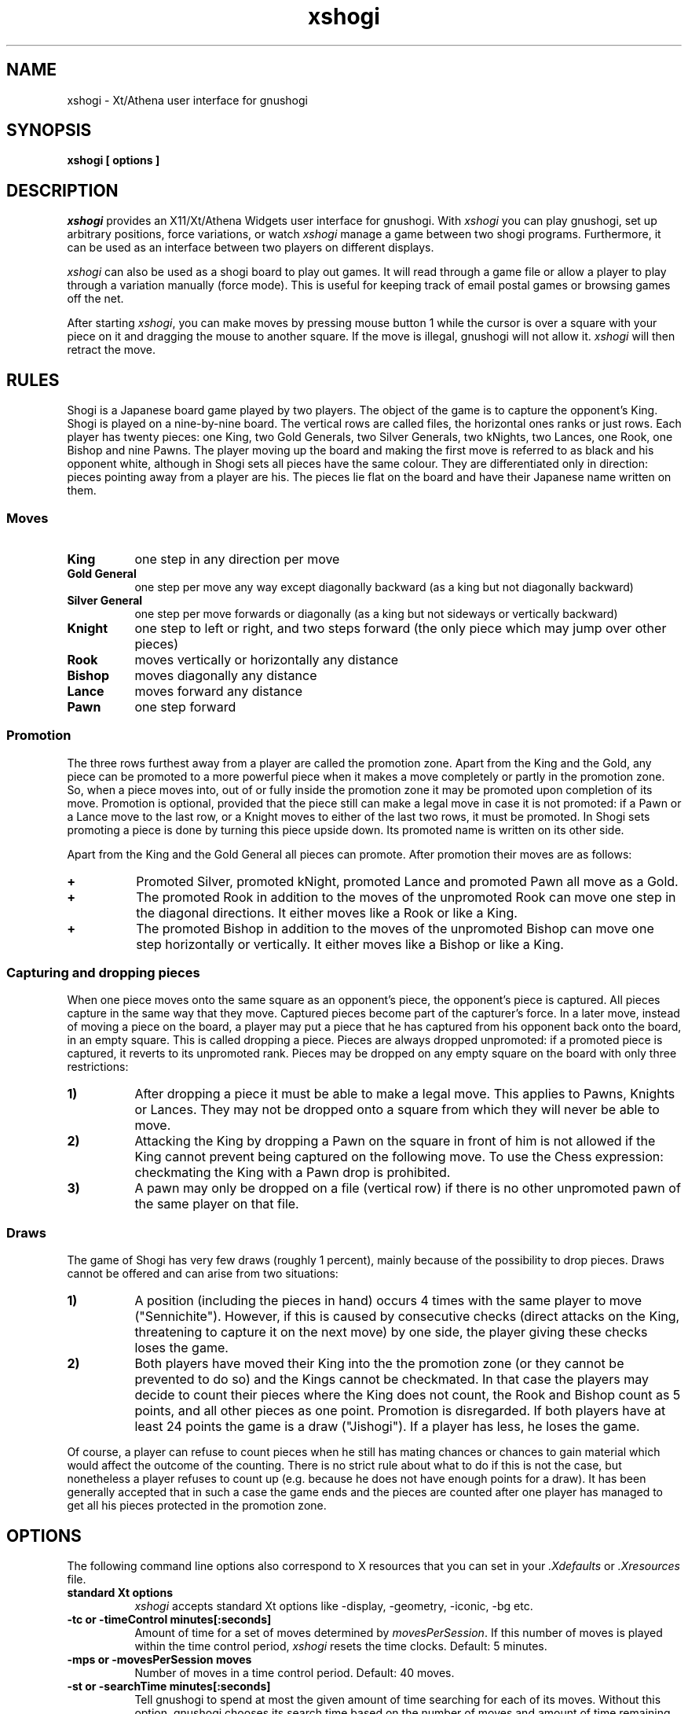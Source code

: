 .TH xshogi 6 "Jan 29, 1993" "X Version 11"
.SH NAME
xshogi \- Xt/Athena user interface for gnushogi
.SH SYNOPSIS
.B xshogi [ options ]
.SH DESCRIPTION
.IR xshogi
provides an X11/Xt/Athena Widgets user interface for gnushogi.
With
.IR xshogi
you can play gnushogi,
set up arbitrary positions,
force variations, or watch
.IR xshogi
manage a game between two shogi programs.
Furthermore, it can be used as an interface between two players on
different displays.
.LP
.IR xshogi
can also be used as a shogi board to play out games.
It will read through a game file or allow a player to play 
through a variation manually (force mode).
This is useful for keeping track of email postal games or browsing games
off the net.
.LP
After starting
.IR xshogi ,
you can make moves by pressing mouse button 1
while the cursor is over a square with your piece on it
and dragging the mouse to another square.
If the move is illegal, gnushogi will not allow it.
.IR xshogi
will then retract the move.

.SH RULES
Shogi is a Japanese board game played by two players.
The object of the game is to capture the opponent's King.
Shogi is played on a nine-by-nine board. The vertical rows are called files,
the horizontal ones ranks or just rows. Each player has twenty pieces:
one King, two Gold Generals, two Silver Generals, two kNights,
two Lances, one Rook, one Bishop and nine Pawns.
The player moving up the board and making the first move is referred to as
black and his opponent white, although in Shogi sets all pieces have the
same colour. They are differentiated only in direction: pieces pointing
away from a player are his. The pieces lie flat on the board and have
their Japanese name written on them.

.SS Moves
.TP 8
.B King
one step in any direction per move
.TP 8
.B "Gold General"
one step per move any way except diagonally backward (as a king but not diagonally backward)
.TP 8
.B "Silver General"
one step per move forwards or diagonally (as a king but not sideways or vertically backward)
.TP 8
.B Knight
one step to left or right, and two steps forward (the only piece which may jump over other pieces)
.TP 8
.B Rook
moves vertically or horizontally any distance
.TP 8
.B Bishop
moves diagonally any distance
.TP 8
.B Lance
moves forward any distance
.TP 8
.B Pawn
one step forward

.SS Promotion
The three rows furthest away from a player are called the promotion zone. Apart
from the King and the Gold, any piece can be promoted to a more powerful piece
when it makes a move completely or partly in the promotion zone. So, when a
piece moves into, out of or fully inside the promotion zone it may be promoted
upon completion of its move. Promotion is optional, provided that the piece
still can make a legal move in case it is not promoted: if a Pawn or a Lance
move to the last row, or a Knight moves to either of the last two rows, it must
be promoted. In Shogi sets promoting a piece is done by turning this piece
upside down. Its promoted name is written on its other side.

Apart from the King and the Gold General all pieces can promote.
After promotion their moves are as follows:
.TP 8
.B +
Promoted Silver, promoted kNight, promoted Lance and promoted Pawn all
move as a Gold.
.TP 8
.B +
The promoted Rook in addition to the moves of the unpromoted Rook can
move one step in the diagonal directions. It either moves like a Rook
or like a King.
.TP 8
.B +
The promoted Bishop in addition to the moves of the unpromoted Bishop
can move one step horizontally or vertically. It either moves like a
Bishop or like a King.

.SS Capturing and dropping pieces

When one piece moves onto the same square as an opponent's piece, the
opponent's piece is captured. All pieces capture in the same way that they
move. Captured pieces become part of the capturer's force. In a later move,
instead of moving a piece on the board, a player may put a piece that he
has captured from his opponent back onto the board, in an empty square.
This is called dropping a piece. Pieces are always dropped unpromoted: if
a promoted piece is captured, it reverts to its unpromoted rank.
Pieces may be dropped on any empty square on the board with only three
restrictions:
.TP 8
.B 1)
After dropping a piece it must be able to make a legal move. This applies
to Pawns, Knights or Lances. They may not be dropped onto a square from
which they will never be able to move.
.TP 8
.B 2)
Attacking the King by dropping a Pawn on the square in front of him is not
allowed if the King cannot prevent being captured on the following move.
To use the Chess expression: checkmating the King with a Pawn drop is
prohibited.
.TP 8
.B 3)
A pawn may only be dropped on a file (vertical row) if there is no other
unpromoted pawn of the same player on that file.

.SS Draws

The game of Shogi has very few draws (roughly 1 percent), mainly because of
the possibility to drop pieces. Draws cannot be offered and can arise from
two situations:
.TP 8
.B 1)
A position (including the pieces in hand) occurs 4 times with the same
player to move ("Sennichite"). However, if this is caused by consecutive
checks (direct attacks on the King, threatening to capture it on the next
move) by one side, the player giving these checks loses the game.
.TP 8
.B 2)
Both players have moved their King into the the promotion zone (or they
cannot be prevented to do so) and the Kings cannot be checkmated. In
that case the players may decide to count their pieces where the King does
not count, the Rook and Bishop count as 5 points, and all other pieces as
one point. Promotion is disregarded. If both players have at least 24
points the game is a draw ("Jishogi"). If a player has less, he loses the
game.
.PP
Of course, a player can refuse to count pieces when he still has mating
chances or chances to gain material which would affect the outcome of the
counting. There is no strict rule about what to do if this is not the case,
but nonetheless a player refuses to count up (e.g. because he does not have
enough points for a draw). It has been generally accepted that in such a
case the game ends and the pieces are counted after one player has managed
to get all his pieces protected in the promotion zone.

.SH OPTIONS
The following command line options also correspond to X resources
that you can set in your
.IR \&.Xdefaults
or
.IR \&.Xresources
file.
.TP 8
.B standard Xt options
.IR xshogi
accepts standard Xt options like -display, -geometry, -iconic, -bg etc.
.TP 8
.B -tc or -timeControl minutes[:seconds]
Amount of time for a set of moves determined by
.IR movesPerSession .
If this number of moves is played within the time control period,
.IR xshogi
resets the time clocks.
Default: 5 minutes.
.TP 8
.B -mps or -movesPerSession moves
Number of moves in a time control period.
Default: 40 moves.
.TP 8
.B -st or -searchTime minutes[:seconds]
Tell gnushogi to spend at most the given amount of time searching
for each of its moves.  Without this option, gnushogi chooses
its search time based on the number of moves and amount of time
remaining until the next time control.
Setting this option also sets -clockMode to False.
.TP 8
.B -sd or -searchDepth number
Tell gnushogi to look ahead at most the given number of moves when searching
for a move to make.  Without this option, gnushogi chooses
its search depth based on the number of moves and amount of time
remaining until the next time control.
Setting this option also sets -clockMode to False.
.TP 8
.B -clock or -clockMode "(True | False)"
Determines whether or not to use the clock.
If clockMode is False, the clock does not run, but the
side that is to play next is still highlighted.
.TP 8
.B -td or -timeDelay seconds
Time delay between moves during "Load Game".
This doesn't have to be round numbers.
Try -td 0.4.  Default: 1 second.
.TP 8
.B -nsp or -noShogiProgram "(True | False)"
If this option is True,
.IR xshogi
acts as a passive shogiboard; it does not
try to start a shogi program, not even to check whether
moves made in Force mode are legal.
It also sets -clockMode to False.
Default: False.
.TP 8
.B -fsp or -firstShogiProgram program
Name of first shogi program.
In matches between two machines, this program plays white.
Default: "gnushogi".
.TP 8
.B -ssp or -secondShogiProgram program
Name of second shogi program, if needed.
In matches between two machines, this program plays black; otherwise
it is not started.
Default: "gnushogi".
.TP 8
.B -fh or -firstHost host
Name of host the first shogi program plays on.
Default: "localhost".
.TP 8
.B -sh or -secondHost host
Name of host the second shogi program plays on.
Default: "localhost".
.TP 8
.B -rsh or -remoteShell shell_name
Some systems do not use rsh as the remote shell.
This option allows a user to name the remote shell command.
This should be done in the resource file.
.TP 8
.B -mm or -matchMode "(False | Init | Position | Opening)"
Automatically run a game between
.IR firstShogiProgram
and
.IR secondShogiProgram .
If
.IR matchMode
is set to
.IR Init ,
.IR xshogi
will start the game with the initial shogi position.
If
.IR matchMode
is set to
.IR Position ,
.IR xshogi
will start the game with the position specified by the
.IR loadPositionFile
resource.
If
.IR matchMode
is set to
.IR Opening ,
.IR xshogi
will play out the opening moves specified by the
.IR -loadGameFile
resource.
If the
.IR -saveGameFile 
resource is set, a move record for the match will
be saved in the specified file.
Default: "False".
.TP 8
.B -lgf or -loadGameFile file
Name of file to read a game record from.
Game files are found in the directory named by the SHOGIDIR environment
variable.  If this variable is not set, the current directory is used
unless the file name starts with a /.
.TP 8
.B -lpf or -loadPositionFile file
Name of file to read a game position from.
Position files are found in the directory named by the SHOGIDIR environment
variable.  If this variable is not set, the current directory is used
unless the file name starts with a /.
.TP 8
.B -sgf or -saveGameFile file
Name of file to save a game record to.
Game files are saved in the directory named by the SHOGIDIR environment
variable.  If this variable is not set, the current directory is used
unless the file name starts with a /.
.TP 8
.B -spf or -savePositionFile file
Name of file to save a game position to.
Position files are saved in the directory named by the SHOGIDIR environment
variable.  If this variable is not set, the current directory is used
unless the file name starts with a /.
.TP 8
.B -coords or -showCoords "(True | False)"
If this option is True,
.IR xshogi
displays algebraic coordinates along the board's left and bottom edges.
The default is False.  The
.IR coordFont
resource specifies what font to use.  
.TP 8
.B -mono or -monoMode "(True | False)"
Monochrome mode.  You shouldn't have to specify monochrome.
.IR xshogi
will determine if this is necessary.
.TP 8
.B -pc or -pieceColor color
Color specification for pieces suitable for
.IR XParseColor().
Default: #FFFFD7.
.TP 8
.B -sc or -squareColor color
Same for squares.
Default: #EBDFB0.
.TP 8
.B -wps or -westernPieceSet (True | False)
Choose the Western style piece set.
.TP 8
.B -npb or -normalPawnBitmap file
.PD 0
.TP 8
.B -nnb or -normalKnightBitmap file
.TP 8
.B -nbb or -normalBishopBitmap file
.TP 8
.B -nrb or -normalRookBitmap file
.TP 8
.B -nkb or -normalKingBitmap file
Names of the bitmap files for the bitmap piece icons.
.PD

.PD 0
.TP 8
.B -rpb or -reversePawnBitmap file
.TP 8
.B -rnb or -reverseKnightBitmap file
.TP 8
.B -rbb or -reverseBishopBitmap file
.TP 8
.B -rrb or -reverseRookBitmap file
.TP 8
.B -rkb or -reverseKingBitmap file
Names of the bitmap files for the outline piece icons.
.PD
.TP 8
.B -debug or -debugMode "(True | False)"
Turns on debugging printout.
.SH RESOURCES
.TP 8
.B initString
The actual string that is sent to initialize the shogi program can be
set from .Xdefaults.  It can't be set from the command line because of
syntax problems.  The default value is "new\\nbeep\\nrandom\\neasy\\n".
The "new" and "beep" commands are required.  
You can remove the "random" command if you
like; including it causes gnushogi to randomize its move selection slightly so
that it doesn't play the same moves in every game.  
Even without "random", gnushogi
randomizes its choice of moves from its opening book.
You can also remove "easy" if you like; including it toggles easy mode
.IR off ,
causing gnushogi to think on your time.
That is, if "easy" is included in the initString, gnushogi thinks
on your time; if not, it does not.  (Yes, this does seem backwards, doesn't
it.)
You can also try adding other commands to the initString; see the gnushogi
documentation for details.
.TP 8
.B blackString and whiteString
These resources control what is sent when the Machine Black and Machine White
buttons are selected.  This is mostly for compatibility with obsolete versions
of gnushogi.
.LP
Alternate bitmaps for piece icons can be specified
either by choosing one of the built-in sets or with
the file name resources described above.
There are three built-in sets of piece bitmaps available,
large (the default), medium, or small.
It is easiest to select the set you prefer in the .Xdefaults file:
.sp 1
.br
XShogi*boardSize:   Medium
.LP
The font used for button labels and comments can be changed in 
the .Xdefaults file.  You may want to choose a smaller
font if you are using the small pieces:
.sp 1
.br
XShogi*font:    helvetica_oblique12
.LP
The font used for coordinates (when the
.IR showCoords
option is True) can be set similarly:
.sp 1
.br
XShogi*coordFont:    helvetica_10
.LP
If you are using a grayscale monitor, try setting the colors to:
.sp 1
.br
XShogi*pieceColor:     gray100
.br
XShogi*squareColor:    gray60
.br
.SH COMMAND BUTTONS AND KEYS
.TP 8
.B Quit
Quits
.IR xshogi .
Q or q is a keyboard equivalent.
.TP 8
.B Reset
Resets
.IR xshogi
to the beginning of a shogi game.
It also deselects any game or position files.
.TP 8
.B Flip View
inverts the view of the shogi board.
.TP 8
.B Hint
displays a move hint from gnushogi.
.TP 8
.B Load Game
plays a game from a record file.
If no file is specified a popup dialog asks for a filename.
Game files are found in the directory named by the SHOGIDIR environment
variable.  If this variable is not declared then the current directory is used
unless the file name starts with a /.
G or g is a keyboard equivalent.
The game file parser will accept almost any file that contains 
moves in algebraic notation.
If the first line begins with `#', it
is assumed to be a title and is displayed.
Text enclosed in parentheses or square brackets is assumed to be
commentary and is displayed in a pop-up window.
Any other text in the file is ignored.
.TP 8
.B Load Position
sets up a position from a position file.
If no file is specified a popup dialog asks for a filename.
Position files are found in the directory named by the SHOGIDIR environment
variable.  If this variable is not declared then the current directory is used
unless the file name starts with a /.
Position files must be in the format that the Save Position command
writes.
.TP 8
.B Save Game
saves a game to a record file.
If no file is specified a popup dialog asks for a filename.
If the filename exists, the user is asked whether the current game record 
is be appended to this file or if the file should be replaced.
Game files are saved in the directory named by the SHOGIDIR environment
variable.  If this variable is not declared then the current directory is used
unless the file name starts with a /.
Game files are human-readable, and can also be read back by
the Load Game command. Furthermore, they are accepted as gnushogi text bookfiles.
.TP 8
.B Save Position
saves a position to a position file.
If no file is specified a popup dialog asks for a filename.
Position files are saved in the directory named by the SHOGIDIR environment
variable.  If this variable is not declared then the current directory is used
unless the file name starts with a /.
Position files are human-readable, and can also be read back by
the Load Position command.
.TP 8
.B Machine White
forces gnushogi to play white.
.TP 8
.B Machine Black
forces gnushogi to play black.
.TP 8
.B Force Moves
forces a series of moves.  That is, gnushogi stops playing
and xshogi allows you to make moves for both white and black.
.TP 8
.B Two Machines
plays a game between two computer programs.
.TP 8
.B Forward
moves forward through a series of remembered moves.
F or f is a keyboard equivalent.
.TP 8
.B Backward
moves backward through a series of remembered moves.
As a side effect, puts xshogi into Force Moves mode.
B or b is a keyboard equivalent.
.TP 8
.B Pause
pauses the clocks or (in Load Game mode) pauses the game being loaded.
Press Pause again to continue.
P or p is a keyboard equivalent.
.TP 8
.B Edit Position
lets you set up an arbitrary board position.
Use mouse button 1 to drag pieces to new squares, or to
delete a piece by dragging it off the board or dragging an empty square
on top of it.  To drop a new piece on a square, press mouse button 2 or 3
over the square.  This brings up a menu of black pieces (button 2) or white
pieces (button 3).  Additional menu choices let you empty the square or
clear the board.  You can set the side to play next
by clicking on the Black or White indicator at the top of the screen.
.TP 8
.B Challenge
allows you to make a two display game between two human players.
Enter the display you want to connect to. If you are allowed to
connect, a new board is displayed at the remote display.
Challenge mode can only be stopped by pressing "quit".
.TP 8
.B Select Level
allows you to reset the clocks for both players.
Enter the number of moves and the number of minutes in which the
moves should be done.
.TP 8
.B Move NOW
force computer to stop thinking and to make the current best move.
.TP 8
.B Iconify
I, i, C or c iconifies
.IR xshogi .
.SH SEE ALSO
.IR gnushogi (6)
.SH LIMITATIONS
If you press the Pause button during gnushogi's turn,
.IR xshogi
will stop the clocks,
but gnushogi will still make a move.
.LP
After a mate or draw when playing against gnushogi, if you back up with
the Backward button, the clocks are reset (because 
gnushogi has exited and must
be restarted).
.LP
Some
.IR xshogi
functions may not work with versions of gnushogi earlier 
than 1.1, patchlevel 02. 
.LP
The game parser recognizes only algebraic notation.
.SH AUTHORS
Original authors of XBoard:  Chris Sears and Dan Sears.
.LP
Enhancements for XBoard (Version 2.0):  Tim Mann.
.LP
Conversion to XShogi (Version 1.1):  Matthias Mutz.
.LP
Current maintainer: Mike Vanier.
.SH COPYRIGHT
XShogi borrows some of its piece bitmaps from CRANES Shogi.
.LP
Copyright 1991 by Digital Equipment Corporation, Maynard, Massachusetts.
Enhancements Copyright 1992 Free Software Foundation, Inc.
Enhancements Copyright 1993 Matthias Mutz
.LP
The following terms apply to Digital Equipment Corporation's copyright
interest in XBoard:
.LP
.RS
All Rights Reserved
.LP
Permission to use, copy, modify, and distribute this software and its
documentation for any purpose and without fee is hereby granted,
provided that the above copyright notice appear in all copies and that
both that copyright notice and this permission notice appear in
supporting documentation, and that the name of Digital not be
used in advertising or publicity pertaining to distribution of the
software without specific, written prior permission.
.LP
DIGITAL DISCLAIMS ALL WARRANTIES WITH REGARD TO THIS SOFTWARE, INCLUDING
ALL IMPLIED WARRANTIES OF MERCHANTABILITY AND FITNESS, IN NO EVENT SHALL
DIGITAL BE LIABLE FOR ANY SPECIAL, INDIRECT OR CONSEQUENTIAL DAMAGES OR
ANY DAMAGES WHATSOEVER RESULTING FROM LOSS OF USE, DATA OR PROFITS,
WHETHER IN AN ACTION OF CONTRACT, NEGLIGENCE OR OTHER TORTIOUS ACTION,
ARISING OUT OF OR IN CONNECTION WITH THE USE OR PERFORMANCE OF THIS
SOFTWARE.
.RE
.LP
The following terms apply to the enhanced version of XShogi distributed
by the Free Software Foundation:
.LP
.RS
This file is part of XSHOGI.
.LP
XSHOGI is distributed in the hope that it will be useful, but WITHOUT ANY
WARRANTY.  No author or distributor accepts responsibility to anyone for
the consequences of using it or for whether it serves any particular
purpose or works at all, unless he says so in writing.  Refer to the XSHOGI
General Public License for full details.
.LP
Everyone is granted permission to copy, modify and redistribute XSHOGI, but
only under the conditions described in the XSHOGI General Public License. A
copy of this license is supposed to have been given to you along with
XSHOGI so you can know your rights and responsibilities.  It should be in a
file named COPYING.  Among other things, the copyright notice and this
notice must be preserved on all copies.
.RE
